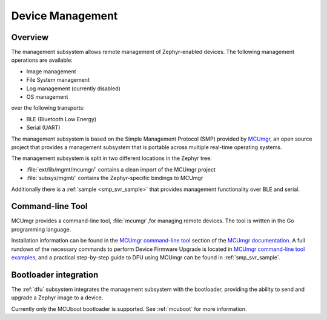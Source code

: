 .. _device_mgmt:

Device Management
#################

Overview
********

The management subsystem allows remote management of Zephyr-enabled devices.
The following management operations are available:

* Image management
* File System management
* Log management (currently disabled)
* OS management

over the following transports:

* BLE (Bluetooth Low Energy)
* Serial (UART)

The management subsystem is based on the Simple Management Protocol (SMP)
provided by `MCUmgr`_, an open source project that provides a
management subsystem that is portable across multiple real-time operating
systems.

The management subsystem is split in two different locations in the Zephyr tree:

* :file:`ext/lib/mgmt/mcumgr/` contains a clean import of the MCUmgr project
* :file:`subsys/mgmt/` contains the Zephyr-specific bindings to MCUmgr

Additionally there is a :ref:`sample <smp_svr_sample>` that provides management
functionality over BLE and serial.

.. _mcumgr_cli:

Command-line Tool
*****************

MCUmgr provides a command-line tool, :file:`mcumgr`,for managing remote devices.
The tool is written in the Go programming language.

Installation information can be found in the `MCUmgr command-line tool`_
section of the `MCUmgr documentation`_. A full rundown of the necessary commands
to perform Device Firmware Upgrade is located in
`MCUmgr command-line tool examples`_, and a practical step-by-step guide to DFU
using MCUmgr can be found in :ref:`smp_svr_sample`.

Bootloader integration
**********************

The :ref:`dfu` subsystem integrates the management subsystem with the
bootloader, providing the ability to send and upgrade a Zephyr image to a
device.

Currently only the MCUboot bootloader is supported. See :ref:`mcuboot` for more
information.

.. _MCUmgr: https://github.com/apache/mynewt-mcumgr
.. _MCUmgr documentation: https://github.com/apache/mynewt-mcumgr#mcumgr
.. _MCUmgr command-line tool: https://github.com/apache/mynewt-mcumgr#command-line-tool
.. _MCUmgr command-line tool examples: https://github.com/apache/mynewt-mcumgr-cli#examples
